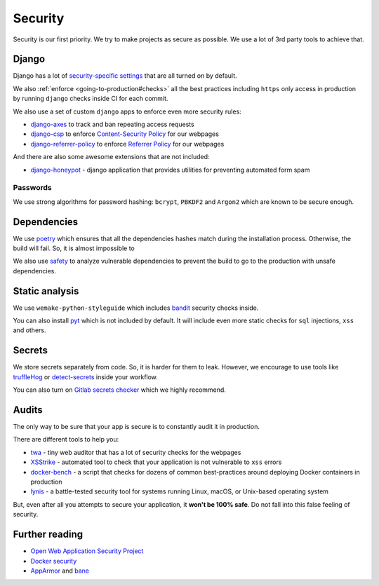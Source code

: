 Security
========

Security is our first priority.
We try to make projects as secure as possible.
We use a lot of 3rd party tools to achieve that.


Django
------

Django has a lot of `security-specific settings <https://docs.djangoproject.com/en/1.11/topics/security/>`_
that are all turned on by default.

We also :ref:`enforce <going-to-production#checks>` all the best practices
including ``https`` only access in production by running ``django`` checks
inside CI for each commit.

We also use a set of custom ``django`` apps
to enforce even more security rules:

- `django-axes <https://github.com/jazzband/django-axes>`_ to track and ban repeating access requests
- `django-csp <https://github.com/mozilla/django-csp>`_ to enforce `Content-Security Policy <https://www.w3.org/TR/CSP/>`_ for our webpages
- `django-referrer-policy <https://django-referrer-policy.readthedocs.io>`_ to enforce `Referrer Policy <https://www.w3.org/TR/referrer-policy/>`_ for our webpages

And there are also some awesome extensions that are not included:

- `django-honeypot <https://github.com/jamesturk/django-honeypot>`_ - django application that provides utilities for preventing automated form spam

Passwords
~~~~~~~~~

We use strong algorithms for password hashing:
``bcrypt``, ``PBKDF2`` and ``Argon2`` which are known to be secure enough.


Dependencies
------------

We use `poetry <https://poetry.eustace.io/>`_ which ensures
that all the dependencies hashes match during the installation process.
Otherwise, the build will fail. So, it is almost impossible to

We also use `safety <https://github.com/pyupio/safety>`_
to analyze vulnerable dependencies to prevent the build
to go to the production with unsafe dependencies.


Static analysis
---------------

We use ``wemake-python-styleguide`` which
includes `bandit <https://pypi.org/project/bandit/>`_ security checks inside.

You can also install `pyt <https://pyt.readthedocs.io>`_
which is not included by default.
It will include even more static checks for
``sql`` injections, ``xss`` and others.


Secrets
-------

We store secrets separately from code. So, it is harder for them to leak.
However, we encourage to use tools like
`truffleHog <https://github.com/dxa4481/truffleHog>`_ or `detect-secrets <https://github.com/Yelp/detect-secrets>`_ inside your workflow.

You can also turn on `Gitlab secrets checker <https://docs.gitlab.com/ee/push_rules/push_rules.html#prevent-pushing-secrets-to-the-repository>`_ which we highly recommend.


Audits
------

The only way to be sure that your app is secure
is to constantly audit it in production.

There are different tools to help you:

- `twa <https://github.com/trailofbits/twa>`_ - tiny web auditor that has a lot of security checks for the webpages
- `XSStrike <https://github.com/s0md3v/XSStrike>`_ - automated tool to check that your application is not vulnerable to ``xss`` errors
- `docker-bench <https://github.com/docker/docker-bench-security>`_ - a script that checks for dozens of common best-practices around deploying Docker containers in production
- `lynis <https://cisofy.com/lynis/>`_ - a battle-tested security tool for systems running Linux, macOS, or Unix-based operating system

But, even after all you attempts to secure your application,
it **won't be 100% safe**. Do not fall into this false feeling of security.


Further reading
---------------

- `Open Web Application Security Project <https://www.owasp.org/images/3/33/OWASP_Application_Security_Verification_Standard_3.0.1.pdf>`_
- `Docker security <https://docs.docker.com/engine/security/security/>`_
- `AppArmor <https://docs.docker.com/engine/security/apparmor/>`_ and `bane <https://github.com/genuinetools/bane>`_
